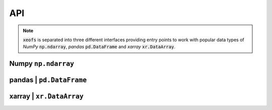 ##################
API
##################

.. note:: :code:`xeofs` is separated into three different interfaces providing entry points to work with popular data types of `NumPy` :code:`np.ndarray`, `pandas` :code:`pd.DataFrame` and `xarray` :code:`xr.DataArray`.


**********************
Numpy ``np.ndarray``
**********************
.. autosummary::
   :toctree: _autosummary
   :template: custom-class-template.rst
   :recursive:


   xeofs.models.EOF
   xeofs.models.Rotator
   xeofs.models.Bootstrapper
   xeofs.models.MCA



*************************
pandas | ``pd.DataFrame``
*************************
.. autosummary::
   :toctree: _autosummary
   :template: custom-class-template.rst
   :recursive:


   xeofs.pandas.EOF
   xeofs.pandas.Rotator
   xeofs.pandas.Bootstrapper
   xeofs.pandas.MCA


*************************
xarray | ``xr.DataArray``
*************************
.. autosummary::
   :toctree: _autosummary
   :template: custom-class-template.rst
   :recursive:


   xeofs.xarray.EOF
   xeofs.xarray.Rotator
   xeofs.xarray.Bootstrapper
   xeofs.xarray.MCA
